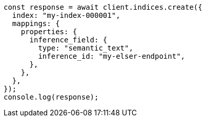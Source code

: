 // This file is autogenerated, DO NOT EDIT
// Use `node scripts/generate-docs-examples.js` to generate the docs examples

[source, js]
----
const response = await client.indices.create({
  index: "my-index-000001",
  mappings: {
    properties: {
      inference_field: {
        type: "semantic_text",
        inference_id: "my-elser-endpoint",
      },
    },
  },
});
console.log(response);
----
